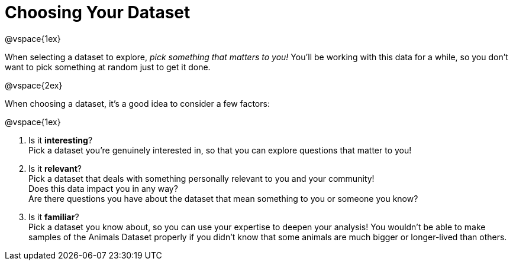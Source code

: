 = Choosing Your Dataset

@vspace{1ex}

When selecting a dataset to explore, _pick something that matters to you!_  You'll be working with this data for a while, so you don't want to pick something at random just to get it done.

@vspace{2ex}

When choosing a dataset, it's a good idea to consider a few factors:

@vspace{1ex}

1. Is it *interesting*? +
Pick a dataset you're genuinely interested in, so that you can explore questions that matter to you!

2. Is it *relevant*? +
Pick a dataset that deals with something personally relevant to you and your community! +
Does this data impact you in any way? +
Are there questions you have about the dataset that mean something to you or someone you know?

3. Is it *familiar*? +
Pick a dataset you know about, so you can use your expertise to deepen your analysis! You wouldn't be able to make samples of the Animals Dataset properly if you didn't know that some animals are much bigger or longer-lived than others.

